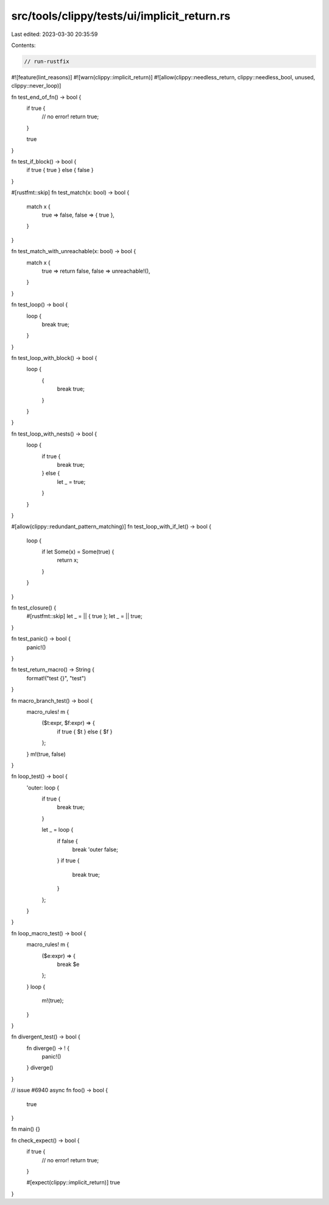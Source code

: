 src/tools/clippy/tests/ui/implicit_return.rs
============================================

Last edited: 2023-03-30 20:35:59

Contents:

.. code-block:: rs

    // run-rustfix
#![feature(lint_reasons)]
#![warn(clippy::implicit_return)]
#![allow(clippy::needless_return, clippy::needless_bool, unused, clippy::never_loop)]

fn test_end_of_fn() -> bool {
    if true {
        // no error!
        return true;
    }

    true
}

fn test_if_block() -> bool {
    if true { true } else { false }
}

#[rustfmt::skip]
fn test_match(x: bool) -> bool {
    match x {
        true => false,
        false => { true },
    }
}

fn test_match_with_unreachable(x: bool) -> bool {
    match x {
        true => return false,
        false => unreachable!(),
    }
}

fn test_loop() -> bool {
    loop {
        break true;
    }
}

fn test_loop_with_block() -> bool {
    loop {
        {
            break true;
        }
    }
}

fn test_loop_with_nests() -> bool {
    loop {
        if true {
            break true;
        } else {
            let _ = true;
        }
    }
}

#[allow(clippy::redundant_pattern_matching)]
fn test_loop_with_if_let() -> bool {
    loop {
        if let Some(x) = Some(true) {
            return x;
        }
    }
}

fn test_closure() {
    #[rustfmt::skip]
    let _ = || { true };
    let _ = || true;
}

fn test_panic() -> bool {
    panic!()
}

fn test_return_macro() -> String {
    format!("test {}", "test")
}

fn macro_branch_test() -> bool {
    macro_rules! m {
        ($t:expr, $f:expr) => {
            if true { $t } else { $f }
        };
    }
    m!(true, false)
}

fn loop_test() -> bool {
    'outer: loop {
        if true {
            break true;
        }

        let _ = loop {
            if false {
                break 'outer false;
            }
            if true {
                break true;
            }
        };
    }
}

fn loop_macro_test() -> bool {
    macro_rules! m {
        ($e:expr) => {
            break $e
        };
    }
    loop {
        m!(true);
    }
}

fn divergent_test() -> bool {
    fn diverge() -> ! {
        panic!()
    }
    diverge()
}

// issue #6940
async fn foo() -> bool {
    true
}

fn main() {}

fn check_expect() -> bool {
    if true {
        // no error!
        return true;
    }

    #[expect(clippy::implicit_return)]
    true
}


